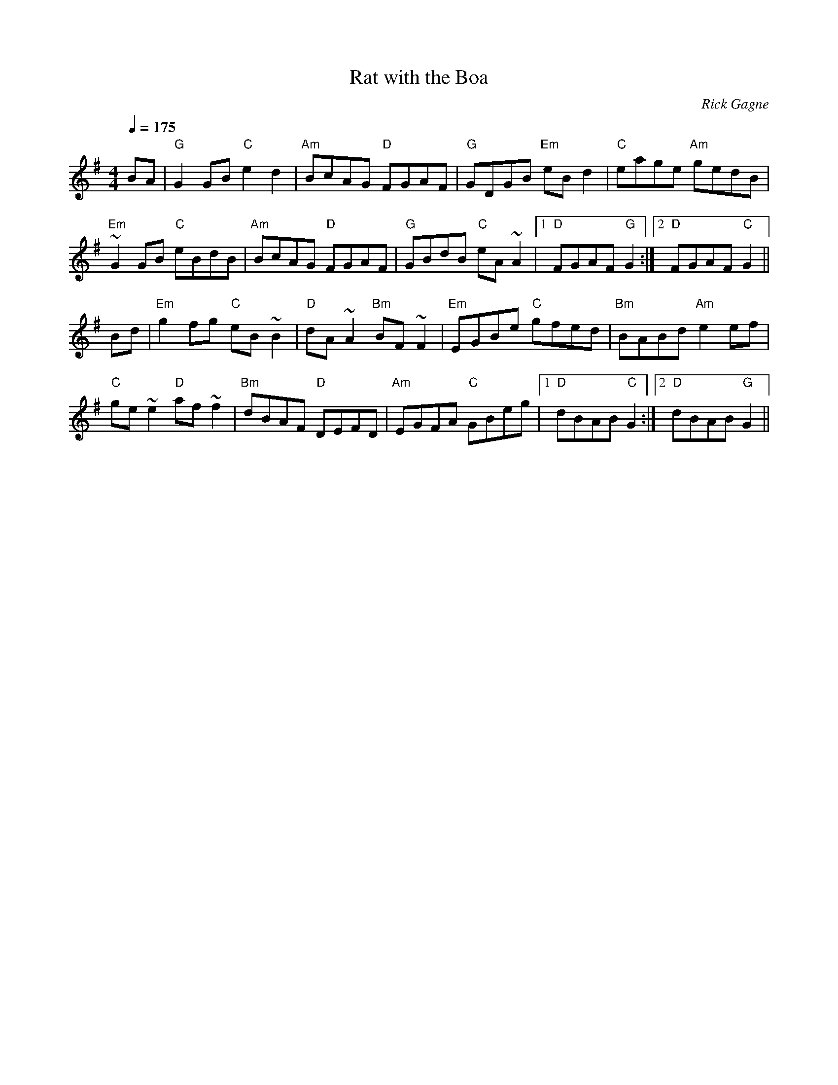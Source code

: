 X:1
T: Rat with the Boa
R: reel
C: Rick Gagne
N: 1988 on whistle
Q: 1/4=175
M: 4/4
K:G
BA | "G"G2GB "C"e2d2 | "Am"BcAG "D"FGAF | "G"GDGB "Em"eBd2 | "C"eage "Am"gedB |
"Em"~G2GB "C"eBdB | "Am"BcAG "D"FGAF | "G"GBdB "C"eA~A2 |1 "D"FGAF "G"G2 :|\
[2 "D"FGAF "C"G2||
Bd | "Em"g2fg "C"eB~B2|"D"dA~A2 "Bm"BF~F2|"Em"EGBe "C"gfed|"Bm"BABd "Am"e2ef|
"C"ge~e2 "D"af~f2 | "Bm"dBAF "D"DEFD | "Am"EGFA "C"GBeg |1 "D"dBAB "C"G2 :|\
[2 "D"dBAB "G"G2||
